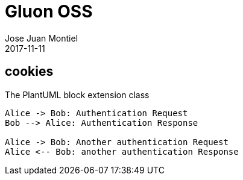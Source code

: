 = Gluon OSS
Jose Juan Montiel
2017-11-11
:jbake-type: post
:jbake-tags: jvm,cookies
:jbake-status: draft
:jbake-lang: es
:source-highlighter: prettify
:id: cookies
:icons: font

== cookies

[[main-classes]]
.The PlantUML block extension class
[plantuml, sample-plantuml-diagram, alt="Class diagram", width=135, height=118]
----
Alice -> Bob: Authentication Request
Bob --> Alice: Authentication Response

Alice -> Bob: Another authentication Request
Alice <-- Bob: another authentication Response
----
